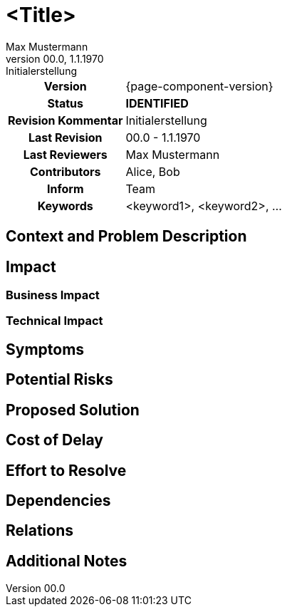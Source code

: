 = <Title>
Max Mustermann
v00.0, 1.1.1970: Initialerstellung
:summary: Kurze Zusammenfassung
:keywords: <keyword1>, <keyword2>, ...
// Who approved the proposal (team, architect, ...(individual or team))
:approvers: Big Boss (Solution Architekt)
// Who provided input into the preparation of this ADR?
:contributors: Alice, Bob
// Who must be informed about the changes?
// Examples: Team | Operations | Project Management | ...
:informed: Team
// STATUS: IDENTIFIED, ANALYZED, APPROVED, INPROGRESS, RESOLVED, CLOSED, REJECTED
:status: IDENTIFIED
// CRITICAL, MAJOR, MINOR, TRIVIAL
:severity:
:superseded-by:
:next-review-after:
:next-review-before:

[cols="1h,3"]
|===
| Version | {page-component-version}
ifdef::revremark[]
|Status |*{status}*
| Revision Kommentar | {revremark}
endif::[]
ifdef::page-origin-refhash[]
| Commit | {page-origin-refhash}
endif::[]
ifdef::page-origin-tag[]
| Tag | {page-origin-tag}
endif::[]
ifdef::page-origin-url[]
| Repository | {page-origin-url}
endif::[]

|Last Revision
|{revnumber} - {revdate}

|Last Reviewers
|{authors}

|Contributors
|{contributors}

|Inform
|{informed}

|Keywords
|{keywords}

|===

== Context and Problem Description

////
Detailed background information, including *why* the debt was incurred (e.g., time constraints, outdated technologies).
////

== Impact

=== Business Impact

////
The repercussions on business operations, customer satisfaction, risk levels, etc.
////

=== Technical Impact

////
How the debt affects system performance, scalability, maintainability, etc.
////

== Symptoms

////
Observable signs indicating the presence of technical debt (e.g., frequent bugs, slow performance).
////

== Potential Risks

////
Possible adverse outcomes if the debt remains unaddressed (e.g., security vulnerabilities, increased costs).
////

== Proposed Solution
////
Recommended actions or strategies to resolve the debt (e.g., refactoring, upgrading technologies).
////

== Cost of Delay
////
Consequences of postponing the resolution of the debt.
////

== Effort to Resolve
////
Estimated resources, time, and effort required to address the debt.
////

== Dependencies
////
Other tasks, components, or external factors that the resolution of the debt depends on.
////

== Relations
////
Links to other related TDRs to establish connections between different debt items.
////

== Additional Notes
////
Any other relevant information or considerations related to the debt.
////
